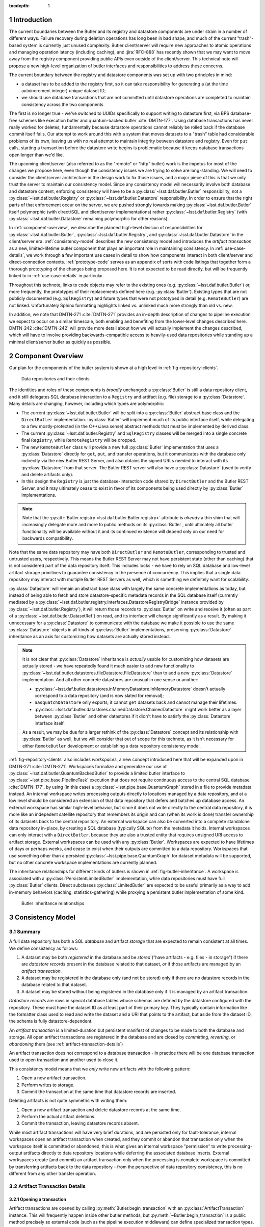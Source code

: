 :tocdepth: 1

.. sectnum::

.. Metadata such as the title, authors, and description are set in metadata.yaml

Introduction
============

The current boundaries between the Butler and its registry and datastore components are under strain in a number of different ways.
Failure recovery during deletion operations has long been in bad shape, and much of the current "trash"-based system is currently just unused complexity.
Butler client/server will require new approaches to atomic operations and managing operation latency (including caching), and :jira:`RFC-888` has recently shown that we may want to move away from the registry component providing public APIs even outside of the client/server.
This technical note will propose a new high-level organization of butler interfaces and responsibilities to address these concerns.

The current boundary between the registry and datastore components was set up with two principles in mind:

- a dataset has to be added to the registry first, so it can take responsibility for generating a (at the time autoincrement integer) unique dataset ID;
- we should use database transactions that are not committed until datastore operations are completed to maintain consistency across the two components.

The first is no longer true - we've switched to UUIDs specifically to support writing to datastore first, via BPS database-free schemes like execution butler and quantum-backed butler :cite:`DMTN-177`.
Using database transactions has never really worked for deletes, fundamentally because datastore operations cannot reliably be rolled back if the database commit itself fails.
Our attempt to work around this with a system that moves datasets to a "trash" table had considerable problems of its own, leaving us with no real attempt to maintain integrity between datastore and registry.
Even for ``put`` calls, starting a transaction before the datastore write begins is problematic because it keeps database transactions open longer than we'd like.

The upcoming client/server (also referred to as the "remote" or "http" butler)
work is the impetus for most of the changes we propose here, even though the
consistency issues we are trying to solve are long-standing.
We will need to consider the client/server architecture in the design work to
fix those issues, and a major piece of this is that we only trust the server to maintain our consistency model.
Since any consistency model will necessarily involve both database and datastore content, enforcing consistency will have to be a :py:class:`~lsst.daf.butler.Butler` responsibility, not a :py:class:`~lsst.daf.butler.Registry` or :py:class:`~lsst.daf.butler.Datastore` responsibility.
In order to ensure that the right parts of that enforcement occur on the server, we are pushed strongly towards making :py:class:`~lsst.daf.butler.Butler` itself polymorphic (with direct/SQL and client/server implementations) rather :py:class:`~lsst.daf.butler.Registry` (with :py:class:`~lsst.daf.butler.Datastore` remaining polymorphic for other reasons).

In :ref:`component-overview`, we describe the planned high-level division of responsibilities for :py:class:`~lsst.daf.butler.Butler`, :py:class:`~lsst.daf.butler.Registry`, and :py:class:`~lsst.daf.butler.Datastore` in the client/server era.
:ref:`consistency-model` describes the new consistency model and introduces the *artifact transaction* as a new, limited-lifetime butler component that plays an important role in maintaining consistency.
In :ref:`use-case-details`, we work through a few important use cases in detail to show how components interact in both client/server and direct-connection contexts.
:ref:`prototype-code` serves as an appendix of sorts with code listings that together form a thorough prototyping of the changes being proposed here.
It is not expected to be read directly, but will be frequently linked to in :ref:`use-case-details` in particular.

Throughout this technote, links to code objects may refer to the existing ones (e.g. :py:class:`~lsst.daf.butler.Butler`) or, more frequently, the prototypes of their replacements defined here (e.g. :py:class:`Butler`).
Existing types that are not publicly documented (e.g. ``SqlRegistry``) and future types that were not prototyped in detail (e.g. ``RemoteButler``) are not linked.
Unfortunately Sphinx formatting highlights linked vs. unlinked much more strongly than old vs. new.

In addition, we note that DMTN-271 :cite:`DMTN-271` provides an in-depth description of changes to pipeline execution we expect to occur on a similar timescale, both enabling and benefiting from the lower-level changes described here.
DMTN-242 :cite:`DMTN-242` will provide more detail about how we will actually implement the changes described, which will have to involve providing backwards-compatible access to heavily-used data repositories while standing up a minimal client/server butler as quickly as possible.

.. _component-overview:

Component Overview
==================

Our plan for the components of the butler system is shown at a high level in :ref:`fig-repository-clients`.


.. figure:: /_static/repository-clients.svg
   :name: fig-repository-clients
   :target: _images/repository-clients.svg
   :alt: Data repositories and their clients

   Data repositories and their clients

The identities and roles of these components is *broadly* unchanged: a :py:class:`Butler` is still a data repository client, and it still delegates SQL database interaction to a ``Registry`` and artifact (e.g. file) storage to a :py:class:`Datastore`.
Many details are changing, however, including which types are polymorphic:

- The current :py:class:`~lsst.daf.butler.Butler` will be split into a :py:class:`Butler` abstract base class and the ``DirectButler`` implementation.
  :py:class:`Butler` will implement much of its public interface itself, while delegating to a few mostly-protected (in the C++/Java sense) abstract methods that must be implemented by derived class.

- The current :py:class:`~lsst.daf.butler.Registry` and ``SqlRegistry`` classes will be merged into a single concrete final ``Registry``, while ``RemoteRegistry`` will be dropped.

- The new ``RemoteButler`` class will provide a new full :py:class:`Butler` implementation that uses a :py:class:`Datastore` directly for ``get``, ``put``, and transfer operations, but it communicates with the database only indirectly via the new Butler REST Server, and also obtains the signed URLs needed to interact with its :py:class:`Datastore` from that server.
  The Butler REST server will also have a :py:class:`Datastore` (used to verify and delete artifacts only).

- In this design the ``Registry`` is just the database-interaction code shared by ``DirectButler`` and the Butler REST Server, and it may ultimately cease to exist in favor of its components being used directly by :py:class:`Butler` implementations.

.. note::

  Note that the :py:attr:`Butler.registry <lsst.daf.butler.Butler.registry>` attribute is *already* a thin shim that will increasingly delegate more and more to public methods on its :py:class:`Butler`, until ultimately all butler functionality will be available without it and its continued existence will depend only on our need for backwards compatibility.

Note that the same data repository may have both ``DirectButler`` and ``RemoteButler``, corresponding to trusted and untrusted users, respectively.
This means the Butler REST Server may not have persistent state (other than caching) that is not considered part of the data repository itself.
This includes locks - we have to rely on SQL database and low-level artifact storage primitives to guarantee consistency in the presence of concurrency.
This implies that a single data repository may interact with multiple Butler REST Servers as well, which is something we definitely want for scalability.

:py:class:`Datastore` will remain an abstract base class with largely the same concrete implementations as today, but instead of being able to fetch and store datastore-specific metadata records in the SQL database itself (currently mediated by a :py:class:`~lsst.daf.butler.registry.interfaces.DatastoreRegistryBridge` instance provided by :py:class:`~lsst.daf.butler.Registry`), it will return those records to :py:class:`Butler` on write and receive it (often as part of a :py:class:`~lsst.daf.butler.DatasetRef`) on read, and its interface will change significantly as a result.
By making it unnecessary for a :py:class:`Datastore` to communicate with the database we make it possible to use the same :py:class:`Datastore` objects in all kinds of :py:class:`Butler` implementations, preserving :py:class:`Datastore` inheritance as an axis for customizing how datasets are actually stored instead.

.. note::

   It is not clear that :py:class:`Datastore` inheritance is *actually* usable for customizing how datasets are actually stored - we have repeatedly found it much easier to add new functionality to :py:class:`~lsst.daf.butler.datastores.fileDatastore.FileDatastore` than to add a new :py:class:`Datastore` implementation.
   And all other concrete datastores are unusual in one sense or another:

   - :py:class:`~lsst.daf.butler.datastores.inMemoryDatastore.InMemoryDatastore` doesn't actually correspond to a data repository (and is now slated for removal);
   - ``SasquatchDatastore`` only exports; it cannot ``get`` datasets back and cannot manage their lifetimes.
   - :py:class:`~lsst.daf.butler.datastores.chainedDatastore.ChainedDatastore` might work better as a layer between :py:class:`Butler` and other datastores if it didn't have to satisfy the :py:class:`Datastore` interface itself.

   As a result, we may be due for a larger rethink of the :py:class:`Datastore` concept and its relationship with :py:class:`Butler` as well, but we will consider that out of scope for this technote, as it isn't necessary for either ``RemoteButler`` development or establishing a data repository consistency model.

:ref:`fig-repository-clients` also includes *workspaces*, a new concept introduced here that will be expanded upon in DMTN-271 :cite:`DMTN-271`.
Workspaces formalize and generalize our use of :py:class:`~lsst.daf.butler.QuantumBackedButler` to provide a limited butler interface to :py:class:`~lsst.pipe.base.PipelineTask` execution that does not require continuous access to the central SQL database :cite:`DMTN-177`, by using (in this case) a :py:class:`~lsst.pipe.base.QuantumGraph` stored in a file to provide metadata instead.
An internal workspace writes processing outputs directly to locations managed by a data repository, and at a low level should be considered an extension of that data repository that defers and batches up database access.
An external workspace has similar high-level behavior, but since it does not write directly to the central data repository, it is more like an indepedent satellite repository that remembers its origin and can (when its work is done) transfer ownership of its datasets back to the central repository.
An external workspace can also be converted into a complete standalone data repository in-place, by creating a SQL database (typically SQLite) from the metadata it holds.
Internal workspaces can only interact with a ``DirectButler``, because they are also a trusted entity that requires unsigned URI access to artifact storage.
External workspaces can be used with any :py:class:`Butler`.
Workspaces are expected to have lifetimes of days or perhaps weeks, and cease to exist when their outputs are committed to a data repository.
Workspaces that use something other than a persisted :py:class:`~lsst.pipe.base.QuantumGraph` for dataset metadata will be supported, but no other concrete workspace implementations are currently planned.

The inheritance relationships for different kinds of butlers is shown in :ref:`fig-butler-inheritance`.
A workspace is associated with a :py:class:`PersistentLimitedButler` implementation, while data repositories must have full :py:class:`Butler` clients.
Direct subclasses :py:class:`LimitedButler` are expected to be useful primarily as a way to add in-memory behaviors (caching, statistics-gathering) while proxying a persistent butler implementation of some kind.

.. figure:: /_static/butler-inheritance.svg
   :name: fig-butler-inheritance
   :target: _images/butler-inheritance.svg
   :alt: Butler inheritance relationships

   Butler inheritance relationships

.. _consistency-model:

Consistency Model
=================

Summary
-------

A full data repository has both a SQL *database* and artifact *storage* that are expected to remain consistent at all times.
We define consistency as follows:

1. A dataset may be both *registered* in the database and be *stored* ("have artifacts - e.g. files - in storage") if there are *datastore records* present in the database related to that dataset, *or* if those artifacts are managed by an *artifact transaction*.

2. A dataset may be registered in the database only (and not be stored) only if there are no datastore records in the database related to that dataset.

3. A dataset may be stored without being registered in the database only if it is managed by an artifact transaction.

*Datastore records* are rows in special database tables whose schemas are defined by the datastore configured with the repository.
These must have the dataset ID as at least part of their primary key.
They typically contain information like the formatter class used to read and write the dataset and a URI that points to the artifact, but aside from the dataset ID, the schema is fully datastore-dependent.

An *artifact transaction* is a limited-duration but persistent manifest of
changes to be made to both the database and storage.
All open artifact transactions are registered in the database and are closed by *committing*, *reverting*, or *abandoning* them (see :ref:`artifact-transaction-details`)

An artifact transaction does not correspond to a database transaction - in practice there will be one database transaction used to open transaction and another used to close it.

This consistency model means that we *only* write new artifacts with the following pattern:

1. Open a new artifact transaction.
2. Perform writes to storage.
3. Commit the transaction at the same time that datastore records are inserted.

Deleting artifacts is not quite symmetric with writing them:

1. Open a new artifact transaction and delete datastore records at the same time.
2. Perform the actual artifact deletions.
3. Commit the transaction, leaving datastore records absent.

While most artifact transactions will have very brief durations, and are persisted only for fault-tolerance, internal workspaces open an artifact transaction when created, and they commit or abandon that transaction only when the workspace itself is committed or abandoned; this is what gives an internal workspace "permission" to write processing-output artifacts directly to data repository locations while deferring the associated database inserts.
External workspaces create (and commit) an artifact transaction only when the processing is complete workspace is committed by transferring artifacts back to the data repository - from the perspective of data repository consistency, this is no different from any other transfer operation.

.. _artifact-transaction-details:

Artifact Transaction Details
----------------------------

Opening a transaction
"""""""""""""""""""""

Artifact transactions are opened by calling :py:meth:`Butler.begin_transaction` with an :py:class:`ArtifactTransaction` instance.
This will frequently happen inside other butler methods, but :py:meth:`~Butler.begin_transaction` is a public method precisely so external code (such as the pipeline execution middleware) can define specialized transaction types.

Open artifact transactions are represented in the repository database by two tables:

.. code:: sql

   CREATE TABLE artifact_transaction (
      name VARCHAR PRIMARY KEY,
      header JSON NOT NULL
   );

.. code:: sql

   CREATE TABLE artifact_transaction_run (
      transaction_name VARCHAR REFERENCES artifact_transaction (name),
      run_name VARCHAR PRIMARY KEY REFERENCES collection (name)
   );

The ``artifact_transaction`` table has one entry for each open transaction.
In addition to the transaction name, it holds a serialized description of the transaction (obtained from :py:meth:`ArtifactTransaction.get_header_data`) directly in its ``header`` column.

The ``artifact_transaction_run`` table is a one-to-many relationship table that identifies the :py:attr:`~lsst.daf.butler.CollectionType.RUN` collections affected by that transaction and preventing multiple open transactions from attempting to modify the same datasets (via a primary key violation).
This is a very coarse concurrency mechanism, but probably not a problematic one for the limited set of transactions (``put``, transfer/import/ingest, delete) we expect to support coming from untrusted users via ``RemoteButler``.
It could be problematic for important use cases running in trusted contexts, like Prompt Processing and multi-site batch, where parallel transfers into the same :py:attr:`~lsst.daf.butler.CollectionType.RUN` may quite important.
For these, ``DirectButler`` (only) could permit the :py:attr:`ArtifactTransaction.get_runs` method to return an empty set and not check the :py:attr:`~lsst.daf.butler.CollectionType.RUN` membership of datasets modified by the transaction when this is the case.

The database inserts that open an artifact transaction occur within a single database transaction, and an :py:class:`ArtifactTransaction` implementation may specify via its :py:meth:`~ArtifactTransaction.get_initial_batch` and :py:meth:`~ArtifactTransaction.get_unstores` methods that other operations should happen in this transaction as well (see :ref:`use-case-details` for examples).

The ``RemoteButler`` implementation of :py:meth:`Butler.begin_transaction` will call :py:meth:`~ArtifactTransaction.get_header_data` on the client and send this serialized form of the transaction to the Butler REST Server, which will reinstantiate the transaction object via :py:meth:`~ArtifactTransaction.from_header_data`.
The server is responsible for checking whether the user is permitted to run this transaction (both its declared :py:attr:`~lsst.daf.butler.CollectionType.RUN` collections and the transaction type itself).

Committing, reverting, or abandoning a transaction
""""""""""""""""""""""""""""""""""""""""""""""""""

A transaction can only be closed by calling :py:meth:`Butler.commit_transaction`, :py:meth:`~Butler.revert_transaction`, or :py:meth:`~Butler.abandon_transaction`.
The commit operation attempts to accomplish the original goals of the transaction, raising (and keeping the transaction open) if it cannot fully succeed after doing as much as it can.
Reverting is the opposite - the transaction attempts to undo any changes made by the transaction so far (including any made when opening it), and raises if this is impossible.
Abandoning a transaction does the minimum amount of work to make the database and artifact storage consistent so that the transaction can be closed, and only raises if low-level database or artifact storage operations fail.

These operations are delegated to :py:class:`ArtifactTransaction` methods with the same signatures and can perform the same kinds of low-level operations.
Throughout the rest of this section we will refer only to "commit" methods, with the understanding that everything applies to the other operations as well.

:py:meth:`Butler.commit_transaction` delegates first to :py:meth:`ArtifactTransaction.commit_phase_one` and then to :py:meth:`ArtifactTransaction.commit_phase_two` to do the real work.
The implementation is split across two methods specifically for ``RemoteButler``; it allows

- :py:meth:`~ArtifactTransaction.commit_phase_one` to be run in the client, which may be the only location where user files to be uploaded can be seen;

- :py:meth:`~ArtifactTransaction.commit_phase_two` to be run on the server, which is the only place deletions can occur and consistency guarantees can be safely verified.

Neither method is given the means to modify the repository database directly - instead, :py:meth:`Butler.commit_transaction` is responsible for performing the database operations specified by the return values of :py:meth:`~ArtifactTransaction.commit_phase_two`.
This happens in the same database transaction as the deletions from the ``artifact_transaction`` and ``artifact_transaction_run`` tables that close the artifact transaction.

.. _workspace-transactions:

Workspace transactions
""""""""""""""""""""""

The set of datasets and related artifacts managed by an artifact transaction is usually fixed when the transaction is opened, allowing all dataset metadata needed to implement the transaction to be serialized to an ``artifact_transaction`` row at that time.
A transaction can also indicate that new datasets will be added to the transaction over its lifetime by overriding :py:attr:`ArtifactTransaction.is_workspace` to :py:obj:`True`.
This causes the transaction to be assigned a *workspace root*, a directory or directory-like location where the transaction can write files that describe these new datasets before the artifacts for those datasets are actually written.
The driving use case is :py:class:`~lsst.pipe.base.PipelineTask` execution, for which these files will include the serialized :py:class:`~lsst.pipe.base.QuantumGraph`.
At present we expect only ``DirectButler`` to support workspace transactions - using signed URLs for workspace files is a complication we'd prefer to avoid, and we want to limit the set of concrete artifact transaction types supported by ``RemoteButler`` to a few hopefully-simple critical ones anyway.

A workspace transaction may also provide access to a transaction-defined client object by implementing :py:meth:`ArtifactTransaction.make_workspace_client`; this can be used to provide a higher-level interface for adding datasets (like building and executing quantum graphs).
User code should obtain a client instance by calling :py:meth:`Butler.make_workspace_client` with the transaction name.

When a workspace transaction is opened, the serialized transaction is written to a JSON file in the workspace as well as the ``artifact_transaction`` database table.
This allows :py:meth:`Butler.make_workspace_client` to almost always avoid any database or server calls (it is a `classmethod`, so even :py:class:`Butler` startup server calls are unnecessary).
If the transaction JSON file does not exist, :py:meth:`Butler.make_workspace_client` *will* have to query the ``artifact_transaction`` table to see if the transaction does, and recreate the file if it does.
This guards against two rare failure modes in workspace construction:

- When a workspace transaction is opened, we register the transaction with the database before creating the workspace root and the transaction JSON file there; this lets us detect concurrent attempts to open the same transaction and ensure only one of those attempts tries to perform the workspace writes.
  But it also makes it possible that a failure will occur after the transaction has already been registered, leaving the workspace root missing.

- When a workspace transaction is closed, we delete the transaction JSON file just before removing the transaction from the database.
  This prevents calls to :py:meth:`Butler.make_workspace_client` from succeeding during or after its deletion (since deleting the transaction JSON file can fail).

This scheme does not fully protect against concurrency issues, which are still ultimately left to transaction and workspace client implementations and the higher-level code that uses them.
For example, a workspace client obtained before the transaction is closed can still write new workspace files and datastore artifacts without any way of knowing that the transaction has closed
Our goal is to provide enough in the way of concurrency primitives for those implementations to work efficiently and safely in parallel.

The workspace root will be recursively deleted by the :py:class:`Butler` after its transaction closes, with the expectation that its contents will have been translated into regular database or artifacts (or are intentionally being dropped).
This can only be done after the database rows representing the transaction have been removed, since we need preserve the workspace state in case the database transaction fails.
In the rare case that workspace root deletion fails after the transaction has been removed from the database, we still consider the transaction closed, and we provide :py:meth:`Butler.vacuum_workspaces` as a way to scan for and remove those orphaned workspace roots.

Retries and fault tolerance
"""""""""""""""""""""""""""

If an error occurs while a transaction is open - either before one of the closing methods is called or before one of the closing methods completes without raising - the serialized transaction description remains in either the ``artifact_transaction`` table.
This description is required to contain enough information (e.g. a list of all ``DatasetRefs``) to abandon the transaction, with the implementation typically calling :py:class:`Datastore.verify` on the datasets it manages, in order to:

- insert datastore records for those that are present;
- delete artifacts that are corrupted or incomplete;
- mark as unstored (by leaving no datastore records in the database) for any whose artifacts are absent.

This leaves the data repository in a consistent state while allowing the transaction to be closed, while minimizing expensive file-artifact operations.
Since abandoning never requires client-side information such as an in-memory object or client-side files, user transactions that are left open too long can always be abandoned by administrators.

Artifact transactions are encouraged to support resumption of "commit" and "revert" as well, but these are not always possible (usually one of the two will be; see :ref:`use-case-details` for examples).

The artifact transaction system relies on low-level database and artifact storage having their own mechanisms to guard against corruption and data loss (e.g. backups, replication, etc.), and it assumes that the data committed by successful database transactions and successful artifact writes can be always restored by those low-level mechanisms.
In both cases we consider the artifact transaction and its associated workspace to not be present in the repository, but files and/or directories associated with them are present and need to be cleaned up at some point.
One piece of our solution to this problem is the :py:meth:`Butler.vacuum_workspaces` method, which can be run periodically to scan valid workspace paths and identify those not associated with a database entry.

.. _use-case-details:

Use Case Details
================

.. _use-case-butler-put:

``Butler.put``
--------------

The prototype implementation of :py:class:`Butler.put_many` (a new API we envision ``put`` delegating to) begins by expanding the data IDs of all of the given :py:class:`~lsst.daf.butler.DatasetRef` objects is given.
A dictionary mapping UUID to :py:class:`~lsst.daf.butler.DatasetRef` is then used to construct a :py:class:`PutTransaction` instance to pass to :py:meth:`Butler.begin_transaction`.

The serialized form of this transaction is just the mapping of :py:class:`~lsst.daf.butler.DatasetRef` objects.
In this case the transaction is itself a pydantic model, which is a nice pattern for simplification when it works.
The :py:meth:`~ArtifactTransaction.get_initial_batch` implementation for this transaction includes the registration of the new datasets.
This registration will be performed in the same database transaction that registers the artifact transaction, causing it to fail early and prevent the transaction from ever being opened if this violates a constraint, such as an invalid data ID value or a ``{dataset type, data ID, collection}`` uniqueness failure.
If the artifact transaction is opened successfully, the new datasets will be present in the database without datastore records and hence (to queries that do not look specifically at this transaction) appear to be unstored for the duration of the transaction.

After the transaction has been opened, :py:class:`Butler.put_many` calls :py:meth:`Datastore.predict_new_uris` and ``Butler._get_resource_paths`` to obtain all signed URLs needed for the writes.
In ``DirectButler``, ``_get_resource_paths`` just concatenates the datastore root with the relative path instead.
These URLs are passed to :py:meth:`Datastore.put_many` to write the actual artifacts directly to their permanent locations.
If these datastore operations succeed, :py:meth:`Butler.commit_transaction` is called.
This calls the transaction's :py:meth:`~ArtifactTransaction.commit_phase_one` (always in the client) and :py:meth:`~ArtifactTransaction.commit_phase_two` (on the server for ``RemoteButler``, in the client in ``DirectButler``) methods.
The first does nothing in this case, while the latter calls uses :py:class:`Datastore.verify` on all datasets in the transaction.
Because these :py:class:`~lsst.daf.butler.DatasetRef` objects do not have datastore records attached, :py:class:`Datastore.verify` is responsible for generating them (e.g. computing checksums and sizes) as well as checking that these artifacts all exist.
The datastore records are returned to :py:meth:`Butler.commit_transaction`, which inserts them into the database as it closes the transaction.

All operations after the transaction's opening occur in a ``try`` block that calls :py:class:`Butler.revert_transaction` if an exception is raised.
The :py:meth:`~ArtifactTransaction.revert_phase_one` implementation for :py:class:`PutTransaction` again does nothing, while :py:meth:`~ArtifactTransaction.revert_phase_two` calls :py:meth:`Datastore.unstore` to remove any artifacts that may have been written.
If this succeeds, it provides strong exception safety; the repository is left in the same condition it was before the transaction was opened.
If it fails - as would occur if the database or server became unavailable or artifact storage became unwriteable - a special exception is raised (chained to the original error) notifying the user that the transaction has been left open and must be cleaned up manually.

In the case of :py:class:`PutTransaction`, a revert should always be possible as long as the database and artifact storage systems are working normally.
As required, an abandon implementation is also provided.
This does nothing in :py:meth:`~ArtifactTransaction.abandon_phase_one` and verifies datasets in :py:meth:`~ArtifactTransaction.abandon_phase_two` to insert datastore records for only those datasets whose artifacts had already been written.

.. _use-case-removing-artifacts:

Removing artifacts
------------------

The prototype includes a :py:meth:`Butler.remove_datasets` method that can either fully remove datasets (``purge=True``) or merely unstore them (``purge=False``).
This method begins by expanding all given :py:class:`~lsst.daf.butler.DatasetRef` objects, which includes both expanding their data IDs and attaching existing datastore records.
These are used to construct and begin a :py:class:`RemovalTransaction`.
The serialized form of this transaction is again a mapping of :py:class:`~lsst.daf.butler.DatasetRef` objects, along with the boolean ``purge`` flag.

The :py:class:`RemovalTransaction` :py:class:`~ArtifactTransaction.get_unstores` implementation returns the UUIDs of all datasets to be removed, which causes all datastore records for those datasets to be removed in the same database transaction that begins the artifact transaction.
Its  :py:class:`~ArtifactTransaction.get_initial_batch` does not specify that datasets are to be unregistered at this time, however, even if ``purge=True``.
Mirroring :py:class:`PutTransaction`, we want the datasets managed by the artifact transaction to appear as registered but unstored while the artifact transaction is open.

In this case there is nothing to do with the transaction after it has been opened besides commit it.
The :py:meth:`~ArtifactTransaction.commit_phase_one` implementation does nothing, since we cannot delete artifacts through signed URLs and hence cannot in general perform deletions on the client (in fact, all "phase one" methods on this transaction do nothing, because we do not call :py:meth:`Datastore.verify` on the client, either).
The :py:meth:`~ArtifactTransaction.commit_phase_two` implementation delegates to :py:meth:`Datastore.unstore` to actually remove all artifacts, and the batch of database operations it returns includes de-registration of the datasets if and only if ``purge=True``, so that the datasets are fully deleted from the database when the transaction is closed.

If the commit operation fails, a revert is attempted in order to try to provide strong exception safety, but this will frequently fail, since it requires all artifacts to still be present and hence works only if the error occurred quite early *and* the py:meth:`Datastore.verify` calls in :py:meth:`~ArtifactTransaction.revert_phase_two` still succeed.
More frequently we expect failures in removal that occur after the transaction is opened to result in the transaction being left open and resolution left to the user.

Calling :py:meth:`Butler.commit_transaction` to try again after a failure should always be viable for a removal transaction.
The "abandon" implementation for removals is effectively identical to the one for for ``puts``: :py:meth:`Datastore.verify` is used to identify which datasets still exist and which have been removed, and the datastore records for those still presents are returned so they can be inserted into the database when the transaction is closed.
The main difference is that the :py:class:`~lsst.daf.butler.DatasetRef` objects held by :py:class:`RemovalTransaction` include their original datastore records, allowing :py:meth:`Datastore.verify` to guard against changes (e.g. by comparing checksums), while in :py:class:`PutTransaction` all :py:meth:`Datastore.verify` can do is generate new records.

.. _use-case-transferring-artifacts:

Transferring artifacts
----------------------

TODO

.. _concurrency-challenges:

Concurrency Challenges
======================


.. _prototype-code:

Prototype Code
==============

.. py:class:: LimitedButler

   .. literalinclude:: prototyping/limited_butler.py
      :language: py
      :pyobject: LimitedButler

.. py:class:: PersistentLimitedButler

   .. literalinclude:: prototyping/persistent_limited_butler.py
      :language: py
      :pyobject: PersistentLimitedButler

.. py:class:: Butler

   .. py:method:: put_many

      .. literalinclude:: prototyping/butler.py
         :language: py
         :pyobject: Butler.put_many

   .. py:method:: remove_datasets

      .. literalinclude:: prototyping/butler.py
         :language: py
         :pyobject: Butler.remove_datasets

   .. py:method:: begin_transaction

      .. literalinclude:: prototyping/butler.py
         :language: py
         :pyobject: Butler.begin_transaction

   .. py:method:: commit_transaction

      .. literalinclude::  prototyping/butler.py
         :language: py
         :pyobject: Butler.commit_transaction

   .. py:method:: revert_transaction

      .. literalinclude::  prototyping/butler.py
         :language: py
         :pyobject: Butler.revert_transaction

   .. py:method:: abandon_transaction

      .. literalinclude::  prototyping/butler.py
         :language: py
         :pyobject: Butler.abandon_transaction

   .. py:method:: list_transactions

      .. literalinclude::  prototyping/butler.py
         :language: py
         :pyobject: Butler.list_transactions

   .. py:method:: make_workspace_client

      .. literalinclude::  prototyping/butler.py
         :language: py
         :pyobject: Butler.make_workspace_client

   .. py:method:: vacuum_workspaces

      .. literalinclude::  prototyping/butler.py
         :language: py
         :pyobject: Butler.vacuum_workspaces

.. py:class:: Datastore

   .. py:attribute:: tables

      .. literalinclude:: prototyping/datastore.py
         :language: py
         :pyobject: Datastore.tables

   .. py:method:: extract_existing_uris

      .. literalinclude:: prototyping/datastore.py
         :language: py
         :pyobject: Datastore.extract_existing_uris

   .. py:method:: predict_new_uris

      .. literalinclude:: prototyping/datastore.py
         :language: py
         :pyobject: Datastore.predict_new_uris

   .. py:method:: get_many

      .. literalinclude:: prototyping/datastore.py
         :language: py
         :pyobject: Datastore.get_many

   .. py:method:: initiate_transfer_from

      .. literalinclude:: prototyping/datastore.py
         :language: py
         :pyobject: Datastore.initiate_transfer_from

   .. py:method:: interpret_transfer_to

      .. literalinclude:: prototyping/datastore.py
         :language: py
         :pyobject: Datastore.interpret_transfer_to

   .. py:method:: execute_transfer_to

      .. literalinclude:: prototyping/datastore.py
         :language: py
         :pyobject: Datastore.execute_transfer_to

   .. py:method:: serialize_transfer_to

      .. literalinclude:: prototyping/datastore.py
         :language: py
         :pyobject: Datastore.serialize_transfer_to


   .. py:method:: deserialize_transfer_to

      .. literalinclude:: prototyping/datastore.py
         :language: py
         :pyobject: Datastore.deserialize_transfer_to

   .. py:method:: put_many

      .. literalinclude:: prototyping/datastore.py
         :language: py
         :pyobject: Datastore.put_many

   .. py:method:: verify

      .. literalinclude:: prototyping/datastore.py
         :language: py
         :pyobject: Datastore.verify

   .. py:method:: unstore

      .. literalinclude:: prototyping/datastore.py
         :language: py
         :pyobject: Datastore.unstore

.. py:class:: ArtifactTransaction

   .. py:method:: from_header_data

      .. literalinclude:: prototyping/artifact_transaction.py
         :language: py
         :pyobject: ArtifactTransaction.from_header_data

   .. py:method:: get_header_data

      .. literalinclude:: prototyping/artifact_transaction.py
         :language: py
         :pyobject: ArtifactTransaction.get_header_data

   .. py:attribute:: is_workspace

      .. literalinclude:: prototyping/artifact_transaction.py
         :language: py
         :pyobject: ArtifactTransaction.is_workspace

   .. py:method:: make_workspace_client

      .. literalinclude:: prototyping/artifact_transaction.py
         :language: py
         :pyobject: ArtifactTransaction.make_workspace_client

   .. py:method:: get_operation_name

      .. literalinclude:: prototyping/artifact_transaction.py
         :language: py
         :pyobject: ArtifactTransaction.get_operation_name

   .. py:method:: get_runs

      .. literalinclude:: prototyping/artifact_transaction.py
         :language: py
         :pyobject: ArtifactTransaction.get_runs

   .. py:method:: get_initial_batch

      .. literalinclude:: prototyping/artifact_transaction.py
         :language: py
         :pyobject: ArtifactTransaction.get_initial_batch

   .. py:method:: get_unstores

      .. literalinclude:: prototyping/artifact_transaction.py
         :language: py
         :pyobject: ArtifactTransaction.get_unstores

   .. py:method:: get_uris

      .. literalinclude:: prototyping/artifact_transaction.py
         :language: py
         :pyobject: ArtifactTransaction.get_uris

   .. py:method:: commit_phase_one

      .. literalinclude:: prototyping/artifact_transaction.py
         :language: py
         :pyobject: ArtifactTransaction.commit_phase_one

   .. py:method:: commit_phase_two

      .. literalinclude:: prototyping/artifact_transaction.py
         :language: py
         :pyobject: ArtifactTransaction.commit_phase_two

   .. py:method:: revert_phase_one

      .. literalinclude:: prototyping/artifact_transaction.py
         :language: py
         :pyobject: ArtifactTransaction.revert_phase_one

   .. py:method:: revert_phase_two

      .. literalinclude:: prototyping/artifact_transaction.py
         :language: py
         :pyobject: ArtifactTransaction.revert_phase_two

   .. py:method:: abandon_phase_one

      .. literalinclude:: prototyping/artifact_transaction.py
         :language: py
         :pyobject: ArtifactTransaction.abandon_phase_one

   .. py:method:: abandon_phase_two

      .. literalinclude:: prototyping/artifact_transaction.py
         :language: py
         :pyobject: ArtifactTransaction.abandon_phase_two

.. py:class:: PutTransaction

   .. literalinclude:: prototyping/put_transaction.py
      :language: py
      :pyobject: PutTransaction

.. py:class:: RemovalTransaction

   .. literalinclude:: prototyping/removal_transaction.py
      :language: py
      :pyobject: RemovalTransaction



.. rubric:: References

.. bibliography:: local.bib lsstbib/books.bib lsstbib/lsst.bib lsstbib/lsst-dm.bib lsstbib/refs.bib lsstbib/refs_ads.bib
   :style: lsst_aa
